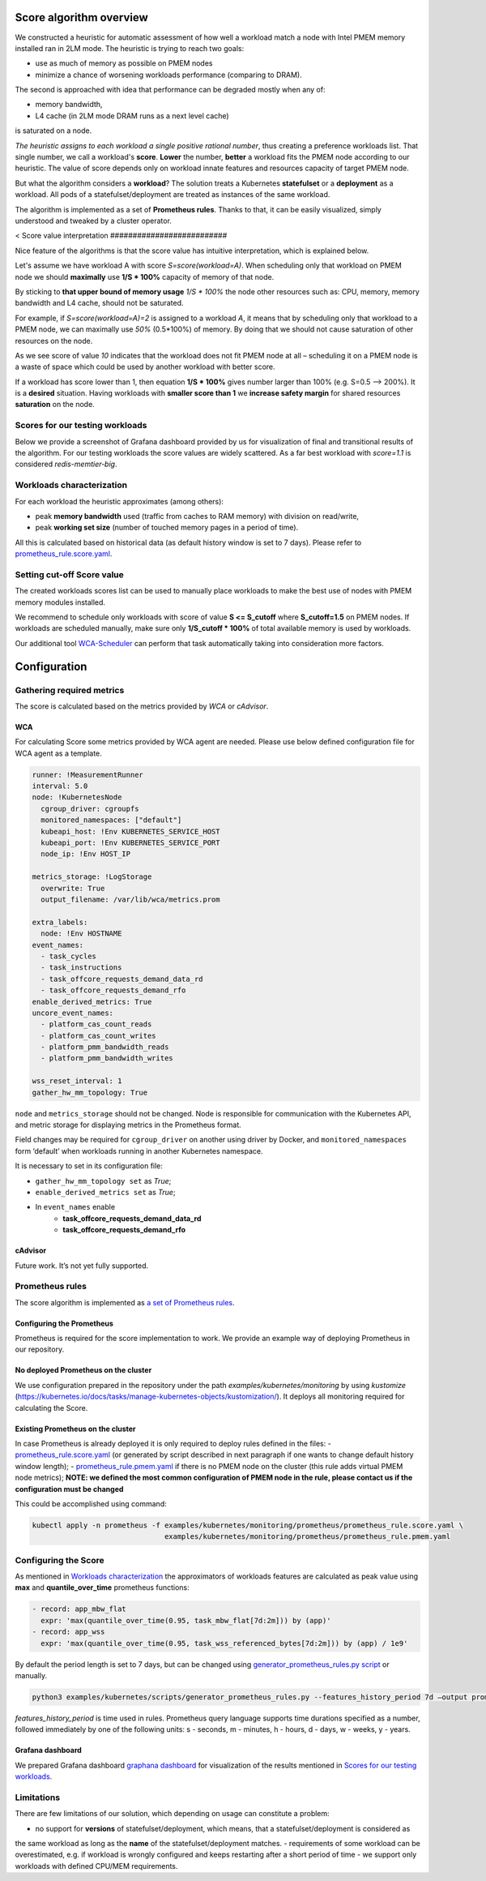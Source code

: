 ************************
Score algorithm overview
************************

We constructed a heuristic for automatic assessment of how well a workload match a node with
Intel PMEM memory installed ran in 2LM mode. The heuristic is trying to reach two goals:

- use as much of memory as possible on PMEM nodes
- minimize a chance of worsening workloads performance (comparing to DRAM).

The second is approached with idea that performance can be degraded mostly when any of:

- memory bandwidth,
- L4 cache (in 2LM mode DRAM runs as a next level cache)

is saturated on a node.

*The heuristic assigns to each workload a single positive rational number*, thus creating a preference workloads list.
That single number, we call a workload's **score**.
**Lower** the number, **better** a workload fits the PMEM node according to our heuristic.
The value of score depends only on workload innate features and resources capacity of target PMEM node.

But what the algorithm considers a **workload**? The solution treats a Kubernetes
**statefulset** or a **deployment** as a workload. All pods of a statefulset/deployment are treated as instances
of the same workload.

The algorithm is implemented as a set of **Prometheus rules**. Thanks to that, it can be easily visualized,
simply understood and tweaked by a cluster operator.

<
Score value interpretation
##########################

Nice feature of the algorithms is that the score value has intuitive interpretation, which is explained below.

Let's assume we have workload A with score *S=score(workload=A)*.
When scheduling only that workload on PMEM node we should **maximally** use **1/S * 100%** capacity of memory of that node.

By sticking to **that upper bound of memory usage** *1/S * 100%* the node other resources such as: CPU, memory, memory
bandwidth and L4 cache, should not be saturated.

For example, if *S=score(workload=A)=2* is assigned to a workload *A*, it means that by scheduling
only that workload to a PMEM node, we can maximally use *50%* (0.5*100%) of memory.
By doing that we should not cause saturation of other resources on the node.

.. csv-table::

    "Score", "PMEM upper bound of memory usage"<
    "0.5", "200%"
    "0.75", "133%"
    "1", "100%"
    "1.5", "67%"
    "2", "50%"
    "3", "33%"
    "10", "10%"

As we see score of value *10* indicates that the workload does not fit PMEM node at all – scheduling it on a PMEM node
is a waste of space which could be used by another workload with better score.

If a workload has score lower than 1, then equation **1/S * 100%** gives number larger than 100% (e.g. S=0.5 --> 200%).
It is a **desired** situation. Having workloads with **smaller score than 1** we **increase safety margin**
for shared resources **saturation** on the node.


Scores for our testing workloads
################################

Below we provide a screenshot of Grafana dashboard provided by us for visualization of final and
transitional results of the algorithm. For our testing workloads the score values are widely scattered.
As a far best workload with *score=1.1* is considered *redis-memtier-big*.

.. image:: score_sorted_list.png
  :width: 300
  :alt: Image showing sorted list of scores of workloads from our testing cluster

Workloads characterization
##########################

For each workload the heuristic approximates (among others):

- peak **memory bandwidth** used (traffic from caches to RAM memory) with division on read/write,
- peak **working set size** (number of touched memory pages in a period of time).

All this is calculated based on historical data (as default history window is set to 7 days).
Please refer to `prometheus_rule.score.yaml <../examples/kubernetes/monitoring/prometheus/prometheus_rule.score.yaml>`_.

Setting cut-off Score value
###########################

The created workloads scores list can be used to manually place workloads
to make the best use of nodes with PMEM memory modules installed.

We recommend to schedule only workloads with score of value  **S <= S_cutoff** where **S_cutoff=1.5** on PMEM nodes.
If workloads are scheduled manually, make sure only **1/S_cutoff * 100%** of total available
memory is used by workloads.

Our additional tool `WCA-Scheduler <wca-scheduler.rst>`_ can perform that task automatically
taking into consideration more factors.


**************
Configuration
**************

Gathering required metrics
##########################

The score is calculated based on the metrics provided by `WCA` or `cAdvisor`.

WCA
***
For calculating Score some metrics provided by WCA agent are needed.
Please use below defined configuration file for WCA agent as a template.

.. code-block:: yaml

  runner: !MeasurementRunner
  interval: 5.0
  node: !KubernetesNode
    cgroup_driver: cgroupfs
    monitored_namespaces: ["default"]
    kubeapi_host: !Env KUBERNETES_SERVICE_HOST
    kubeapi_port: !Env KUBERNETES_SERVICE_PORT
    node_ip: !Env HOST_IP

  metrics_storage: !LogStorage
    overwrite: True
    output_filename: /var/lib/wca/metrics.prom

  extra_labels:
    node: !Env HOSTNAME
  event_names:
    - task_cycles
    - task_instructions
    - task_offcore_requests_demand_data_rd
    - task_offcore_requests_demand_rfo
  enable_derived_metrics: True
  uncore_event_names:
    - platform_cas_count_reads
    - platform_cas_count_writes
    - platform_pmm_bandwidth_reads
    - platform_pmm_bandwidth_writes

  wss_reset_interval: 1
  gather_hw_mm_topology: True

``node`` and ``metrics_storage`` should not be changed. Node is responsible for communication with the Kubernetes API,
and metric storage for displaying metrics in the Prometheus format.

Field changes may be required for ``cgroup_driver`` on another using driver by Docker,
and ``monitored_namespaces`` form ‘default’ when workloads running in another Kubernetes namespace.

It is necessary to set in its configuration file:

- ``gather_hw_mm_topology set`` as *True*;
- ``enable_derived_metrics set`` as *True*;
- In ``event_names`` enable
    - **task_offcore_requests_demand_data_rd**
    - **task_offcore_requests_demand_rfo**

cAdvisor
********

Future work. It’s not yet fully supported.

Prometheus rules
################

The score algorithm is implemented as `a set of Prometheus rules <../examples/kubernetes/monitoring/prometheus/prometheus_rule.score.yaml>`_.

Configuring the Prometheus
**************************

Prometheus is required for the score implementation to work. We provide an example way of
deploying Prometheus in our repository.

No deployed Prometheus on the cluster
*************************************

We use configuration prepared in the repository under the path `examples/kubernetes/monitoring` by using
`kustomize` (https://kubernetes.io/docs/tasks/manage-kubernetes-objects/kustomization/).
It deploys all monitoring required for calculating the Score.

Existing Prometheus on the cluster
**********************************

In case Prometheus is already deployed it is only required to deploy rules defined in
the files:
- `prometheus_rule.score.yaml <../examples/kubernetes/monitoring/prometheus/prometheus_rule.score.yaml>`_
(or generated by script described in next paragraph if one wants to change default history window length);
- `prometheus_rule.pmem.yaml <../examples/kubernetes/monitoring/prometheus/prometheus_rule.pmem.yaml>`_ if there is no
PMEM node on the cluster (this rule adds virtual PMEM node metrics); **NOTE: we defined the most common configuration
of PMEM node in the rule, please contact us if the configuration must be changed**

This could be accomplished using command:

.. code-block:: shell

    kubectl apply -n prometheus -f examples/kubernetes/monitoring/prometheus/prometheus_rule.score.yaml \
                                   examples/kubernetes/monitoring/prometheus/prometheus_rule.pmem.yaml

Configuring the Score
#####################

As mentioned in `Workloads characterization`_ the approximators of workloads features are calculated
as peak value using **max** and **quantile_over_time** prometheus functions:

.. code-block:: yaml

    - record: app_mbw_flat
      expr: 'max(quantile_over_time(0.95, task_mbw_flat[7d:2m])) by (app)'
    - record: app_wss
      expr: 'max(quantile_over_time(0.95, task_wss_referenced_bytes[7d:2m])) by (app) / 1e9'

By default the period length is set to 7 days, but can be changed using
`generator_prometheus_rules.py script <../examples/kubernetes/scripts/generator_prometheus_rules.py>`_ or manually.

.. code-block:: shell

    python3 examples/kubernetes/scripts/generator_prometheus_rules.py --features_history_period 7d –output prometheus_rules_score.yaml

`features_history_period` is time used in rules. Prometheus query language supports time
durations specified as a number, followed immediately by one of the following
units: s - seconds, m - minutes, h - hours, d - days, w - weeks, y - years.

Grafana dashboard
*****************

We prepared Grafana dashboard `graphana dashboard <../examples/kubernetes/monitoring/grafana/2lm_dashboards/2lm_score_dashboard.yaml>`_
for visualization of the results mentioned in `Scores for our testing workloads`_.

Limitations
###########

There are few limitations of our solution, which depending on usage can constitute a problem:

- no support for **versions** of statefulset/deployment, which means, that a statefulset/deployment is considered as
the same workload as long as the **name** of the statefulset/deployment matches.
- requirements of some workload can be overestimated,
e.g. if workload is wrongly configured and keeps restarting after a short period of time
- we support only workloads with defined CPU/MEM requirements.